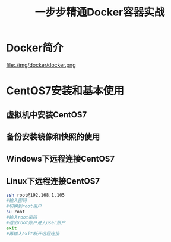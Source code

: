 #+title: 一步步精通Docker容器实战
* Docker简介
file:./img/docker/docker.png
* CentOS7安装和基本使用
** 虚拟机中安装CentOS7
** 备份安装镜像和快照的使用
** Windows下远程连接CentOS7
** Linux下远程连接CentOS7
#+begin_src sh
ssh root@192.168.1.105
#输入密码
#切换到root用户
su root
#输入root密码
#退出root账户进入user账户
exit
#再输入exit断开远程连接
#+end_src
